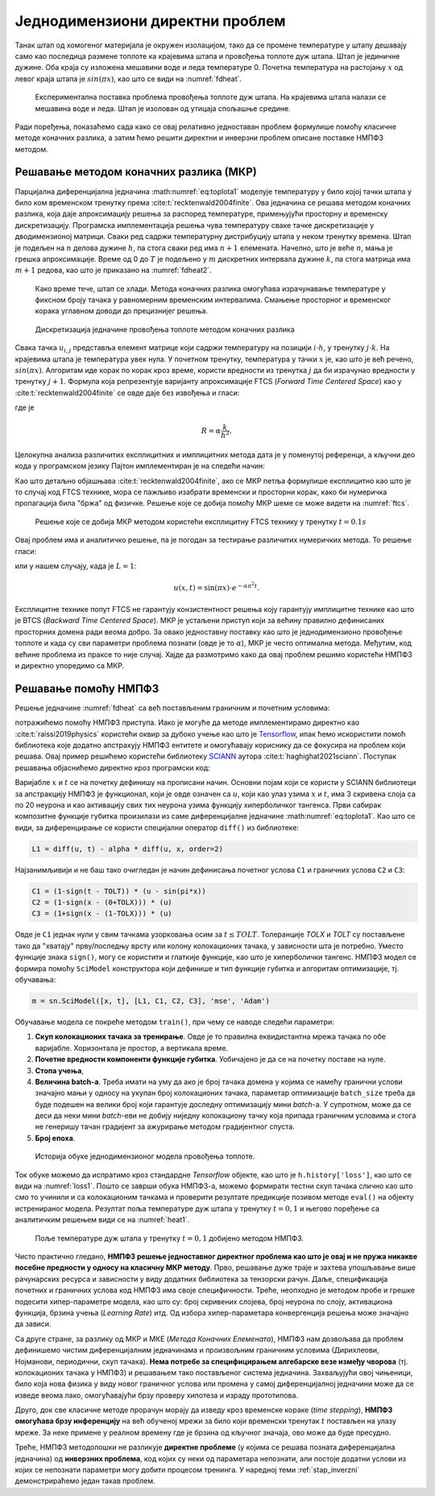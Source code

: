 .. _stap:

Једнодимензиони директни проблем
==================================

Танак штап од хомогеног материјала је окружен изолацијом, тако да се промене температуре у штапу дешавају само као последица размене топлоте ка крајевима штапа и провођења топлоте дуж штапа. Штап је јединичне дужине. Оба краја су изложена мешавини воде и леда температуре 0. Почетна температура на растојању :math:`x` од левог краја штапа је :math:`sin{(\pi x)}`, као што се види на :numref:`fdheat`.

.. _fdheat:

.. figure:: fdheat.png
    :width: 80%

    Експериментална поставка проблема провођења топлоте дуж штапа. На крајевима штапа налази се мешавина воде и леда. Штап је изолован од утицаја спољашње средине.

Ради поређења, показаћемо сада како се овај релативно једноставан проблем формулише помоћу класичне методе коначних разлика, а затим ћемо решити директни и инверзни проблем описане поставке НМПФЗ методом. 

Решавање методом коначних разлика (МКР)
-----------------------------------------

Парцијална диференцијална једначина :math:numref:`eq:toplota1` моделује температуру у било којој тачки штапа у било ком временском тренутку према :cite:t:`recktenwald2004finite`. Ова једначина се решава методом коначних разлика, која даје апроксимацију решења за распоред температуре, примењујући просторну и временску дискретизацију. Програмска имплементација решења чува температуру сваке тачке дискретизације у дводимензионој матрици. Сваки ред садржи температурну дистрибуцију штапа у неком тренутку времена. Штап је подељен на :math:`n` делова дужине :math:`h`, па стога сваки ред има :math:`n+1` елемената. Начелно, што је веће :math:`n`, мања је грешка апроксимације. Време од 0 до :math:`T` је подељено у :math:`m` дискретних интервала дужине :math:`k`, па стога матрица има :math:`m+1` редова, као што је приказано на :numref:`fdheat2`.

.. _fdheat1:

.. figure:: fdheat1.png
    :width: 80%

    Како време тече, штап се хлади. Метода коначних разлика омогућава израчунавање температуре у фиксном броју тачака у равномерним временским интервалима. Смањење просторног и временског корака углавном доводи до прецизнијег решења.

.. _fdheat2:

.. figure:: fdheat2.png
    :width: 60%

    Дискретизација једначине провођења топлоте методом коначних разлика

Свака тачка :math:`u_{i,j}` представља елемент матрице који садржи температуру на позицији :math:`i \cdot h`, у тренутку :math:`j \cdot k`. На крајевима штапа је температура увек нула. У почетном тренутку, температура у тачки :math:`x` је, као што је већ речено, :math:`sin{(\pi x)}`. Алгоритам иде корак по корак кроз време, користи вредности из тренутка :math:`j` да би израчунао вредности у тренутку :math:`j+1`. Формула која репрезентује варијанту апроксимације FTCS (*Forward Time Centered Space*) као у :cite:t:`recktenwald2004finite` се овде даје без извођења и гласи:

.. math::
    :label: eq:diskretna

    u_{i,j+1} = R \cdot u_{i-1,j}+(1-2R) \cdot u_{i,j} + R \cdot u_{i+1,j},

где је

.. math::

    R = \alpha \frac{k}{h^2}.

Целокупна анализа различитих експлицитних и имплицитних метода дата је у поменутој референци, а кључни део кода у програмском језику Пајтон имплементиран је на следећи начин:

.. code-block:: python
   :linenos:

    def heatFTCS(nt=10, nx=20, alpha=0.3, L=1, tmax=0.1):
        h = L / (nx - 1)
        k = tmax / (nt - 1)
        r = alpha * k / h**2

        x = np.linspace(0, L, nx)
        t = np.linspace(0, tmax, nt)
        U = np.zeros((nx, nt))

        # Почетни услов
        U[:, 0] = np.sin(np.pi * x / L)

        # Главна петља за МКР
        for m in range(1, nt):
            for i in range(1, nx-1):
                U[i, m] = r * U[i - 1, m - 1] + (1-2*r) * U[i, m-1] + r * U[i+1, m-1]

        # Егзактно решење за поређење
        ue = np.sin(np.pi * x / L) * \
            np.exp(-t[nt - 1] * alpha * (np.pi / L) * (np.pi / L))

Као што детаљно објашњава :cite:t:`recktenwald2004finite`, ако се МКР петља формулише експлицитно као што је то случај код FTCS технике, мора се пажљиво изабрати временски и просторни корак, како би нумеричка пропагација била "бржа" од физичке. Решење које се добија помоћу МКР шеме се може видети на :numref:`ftcs`.

.. _ftcs:

.. figure:: ftcs.png
    :width: 60%

    Решење које се добија МКР методом користећи експлицитну FTCS технику у тренутку :math:`t=0.1s`

Овај проблем има и аналитичко решење, па је погодан за тестирање различитих нумеричких метода. То решење гласи:

.. math:: 
    :label: eq:analiticko1

    u(x,t) = \sin\left(\frac{\pi x}{L}\right) \cdot e^{-\frac{\alpha\pi^2}{L^2}t}.

или у нашем случају, када је :math:`L=1`:

.. math:: 

    u(x,t) = \sin(\pi x) \cdot e^{-\alpha \pi^2 t}.

Експлицитне технике попут FTCS не гарантују конзистентност решења коју гарантују имплицитне технике као што је BTCS (*Backward Time Centered Space*). МКР је устаљени приступ који за већину правилно дефинисаних просторних домена ради веома добро. За овако једноставну поставку као што је једнодимензионо провођење топлоте и када су сви параметри проблема познати (овде је то :math:`\alpha`), МКР је често оптимална метода. Међутим, код већине проблема из праксе то није случај. Хајде да размотримо како да овај проблем решимо користећи НМПФЗ и директно упоредимо са МКР. 

Решавање помоћу НМПФЗ
------------------------

Решење једначине :numref:`fdheat` са већ постављеним граничним и почетним условима:

.. math:: 
    :label: eq:granicni1

    u(x=0,t)=u(x=1,t)=0, \, \forall t \\
    u(x,t=0) = sin{(\pi x)}

потражићемо помоћу НМПФЗ приступа. Иако је могуће да методе имплементирамо директно као :cite:t:`raissi2019physics` користећи оквир за дубоко учење као што је `Tensorflow <https://www.tensorflow.org/>`_, ипак ћемо искористити помоћ библиотека које додатно апстрахују НМПФЗ ентитете и омогућавају кориснику да се фокусира на проблем који решава. Овај пример решићемо користећи библиотеку `SCIANN <https://www.sciann.com/>`_ аутора :cite:t:`haghighat2021sciann`. Поступак решавања објаснићемо директно кроз програмски код:

.. code-block:: python
   :caption: НМПФЗ - провођење топлоте
   :linenos:

    import numpy as np
    import sciann as sn
    from sciann.utils.math import diff, sign, sin, sqrt, exp
    from numpy import pi

    x = sn.Variable('x')
    t = sn.Variable('t')
    u = sn.Functional('u', [x,t], 3*[20], 'tanh')
    alpha = 0.3

    L1 = diff(u, t) - alpha * diff(u, x, order=2)

    TOLX = 0.011
    TOLT = 0.0011
    C1 = (1-sign(t - TOLT)) * (u - sin(pi*x))
    C2 = (1-sign(x - (0+TOLX))) * (u)
    C3 = (1+sign(x - (1-TOLX))) * (u)

    m = sn.SciModel([x, t], [L1, C1, C2, C3], 'mse', 'Adam')

    x_data, t_data = np.meshgrid(
        np.linspace(0, 1, 101), 
        np.linspace(0, 0.1, 101)
    )

    h = m.train([x_data, t_data], 4*['zero'], learning_rate=0.002, batch_size=256, epochs=500)
    
    # Test
    nx, nt = 20, 10
    x_test, t_test = np.meshgrid(
        np.linspace(0.01, 0.99, nx+1), 
        np.linspace(0.01, 0.1, nt+1)
    )
    u_pred = u.eval(m, [x_test, t_test])

Варијабле :math:`x` и :math:`t` се на почетку дефинишу на прописани начин. Основни појам који се користи у SCIANN библиотеци за апстракцију НМПФЗ је функционал, који је овде означен са :math:`u`, који као улаз узима :math:`x` и :math:`t`, има 3 скривена слоја са по 20 неурона и као активацију свих тих неурона узима функцију хиперболичког тангенса. Први сабирак композитне функције губитка произилази из саме диференцијалне једначине :math:numref:`eq:toplota1`. Као што се види, за диференцирање се користи специјални оператор ``diff()`` из библиотеке:

.. code-block:: python
    
    L1 = diff(u, t) - alpha * diff(u, x, order=2)

Најзанимљивији и не баш тако очигледан је начин дефинисања почетног услова ``C1`` и граничних услова ``C2`` и ``C3``:

.. code-block:: python

    C1 = (1-sign(t - TOLT)) * (u - sin(pi*x))
    C2 = (1-sign(x - (0+TOLX))) * (u)
    C3 = (1+sign(x - (1-TOLX))) * (u)

Овде је ``C1`` једнак нули у свим тачкама узорковања осим за :math:`t \le TOLT`. Толеранције *TOLX* и *TOLT* су постављене тако да "хватају" прву/последњу врсту или колону колокационих тачака, у зависности шта је потребно. Уместо функције знака ``sign()``, могу се користити и глаткије функције, као што је хиперболички тангенс. НМПФЗ модел се формира помоћу ``SciModel`` конструктора који дефинише и тип функције губитка и алгоритам оптимизације, тј. обучавања:

.. code-block:: python

    m = sn.SciModel([x, t], [L1, C1, C2, C3], 'mse', 'Adam')

Обучавање модела се покреће методом ``train()``, при чему се наводе следећи параметри:

#. **Скуп колокационих тачака за тренирање**.  Овде је то правилна еквидистантна мрежа тачака по обе варијабле. Хоризонтала је простор, а вертикала време.
#. **Почетне вредности компоненти функције губитка**. Уобичајено је да се на почетку поставе на нуле.
#. **Стопа учења**,
#. **Величина batch-a**. Треба имати на уму да ако је број тачака домена у којима се намећу гранични услови значајно мањи у односу на укупан број колокационих тачака, параметар  оптимизације ``batch_size`` треба да буде подешен на велики број који гарантује доследну оптимизацију мини *batch*-a. У супротном, може да се деси да неки мини *batch*-еви не добију ниједну колокациону тачку која припада граничним условима и стога не генеришу тачан градијент за ажурирање методом градијентног спуста. 
#. **Број епоха**.

.. _loss1:

.. figure:: loss1.png
    :width: 80%

    Историја обуке једнодимензионог модела провођења топлоте.

Ток обуке можемо да испратимо кроз стандардне *Tensorflow* објекте, као што је ``h.history['loss']``, као што се види на :numref:`loss1`. Пошто се заврши обука НМПФЗ-а, можемо формирати тестни скуп тачака слично као што смо то учинили и са колокационим тачкама и проверити резултате предикције позивом методе ``eval()`` на објекту истренираног модела. Резултат поља температуре дуж штапа у тренутку :math:`t=0,1` и његово поређење са аналитичким решењем види се на :numref:`heat1`.

.. _heat1:

.. figure:: heat-pinn1.png
    :width: 80%

    Поље температуре дуж штапа у тренутку :math:`t=0,1` добијено методом НМПФЗ.

Чисто практично гледано, **НМПФЗ решење једноставног директног проблема као што је овај и не пружа никакве посебне предности у односу на класичну МКР методу**. Прво, решавање дуже траје и захтева упошљавање више рачунарских ресурса и зависности у виду додатних библиотека за тензорски рачун. Даље, спецификација почетних и граничних услова код НМПФЗ има своје специфичности. Треће, неопходно је методом пробе и грешке подесити хипер-параметре модела, као што су: број скривених слојева, број неурона по слоју, активациона функција, брзина учења (*Learning Rate*) итд. Од избора хипер-параметара конвергенција решења може значајно да зависи. 

Са друге стране, за разлику од МКР и МКЕ (*Метода Коначних Елемената*), НМПФЗ нам дозвољава да проблем дефинишемо чистим диференцијалним једначинама и произвољним граничним условима (Дирихлеови, Нојманови, периодични, скуп тачака). **Нема потребе за специфицирањем алгебарске везе између чворова** (тј. колокационих тачака у НМПФЗ) и решавањем тако постављеног система једначина. Захваљујући овој чињеници, било која нова физика у виду новог граничног услова или промена у самој диференцијалној једначини може да се изведе веома лако, омогућавајући брзу проверу хипотеза и израду прототипова. 

Друго, док све класичне методе прорачун морају да изведу кроз временске кораке (*time stepping*), **НМПФЗ омогућава брзу инференцију** на већ обученој мрежи за било који временски тренутак :math:`t` постављен на улазу мреже. За неке примене у реалном времену где је брзина од кључног значаја, ово може да буде пресудно. 

Треће, НМПФЗ методолошки не разликује **директне проблеме** (у којима се решава позната диференцијална једначина) од **инверзних проблема**, код којих су неки од параметара непознати, али постоје додатни услови из којих се непознати параметри могу добити процесом тренинга. У наредној теми :ref:`stap_inverzni` демонстрираћемо један такав проблем. 
